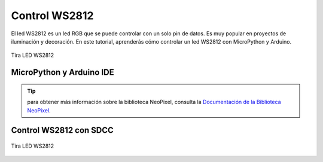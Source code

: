 
Control WS2812 
=================

El led WS2812 es un led RGB que se puede controlar con un solo pin de datos. Es muy popular en proyectos de iluminación y decoración. En este tutorial, aprenderás cómo controlar un led WS2812 con MicroPython y Arduino.

.. _figura-neo:

.. figure:: /_static/neo.jpg
     :align: center
     :alt: led rgb
     :width: 40%

     Tira LED WS2812

MicroPython y Arduino IDE
--------------------------

.. tabs::

      .. tab:: MicroPython

            .. code-block:: python
                  
                  from machine import Pin
                  from neopixel import NeoPixel
                  np = NeoPixel(Pin(24), 1)
                  np[0] = (255, 128, 0)

                  np.write()
      
      .. tab:: C++

            .. code-block:: cpp

                  #include <Adafruit_NeoPixel.h>
                  #define PIN 24
                  #define NUMPIXELS 1
                  Adafruit_NeoPixel pixels = Adafruit_NeoPixel(NUMPIXELS, PIN, NEO_GRB + NEO_KHZ800);
                  pixels.setPixelColor(0, pixels.Color(255, 128, 0));
                  pixels.show();

..  tip::
      para obtener más información sobre la biblioteca NeoPixel, consulta la `Documentación de la Biblioteca NeoPixel <https://github.com/lvidarte/esp8266/wiki/MicroPython:-NeoPixels>`_.


Control WS2812 con SDCC
-----------------------


                 
.. figure:: /_static/cocket/neopixel.png
     :align: center
     :alt: led rgb
     :width: 60%

     Tira LED WS2812

.. tabs::

      .. tab:: SDCC

            .. code-block:: C
                  
                  #include "src/config.h"
                  #include "src/system.h"
                  #include "src/delay.h"
                  #include "src/neo.h"
                  #include <stdlib.h>

                  #define delay 100
                  #define NeoPixel 2
                  #define level 100

                  void randomColorSequence(void) {

                  for(int j=0;j<NeoPixel;j++){
                         uint8_t red = rand() % level;
                         uint8_t green = rand() % level;
                         uint8_t blue = rand() % level;
                         uint8_t num = rand() % NeoPixel;

                         for(int i=0; i<num; i++){
                         NEO_writeColor(0, 0, 0);
                         }
                         NEO_writeColor(red, green, blue);
                         DLY_ms(delay);
                         NEO_writeColor(0, 0, 0);
                  }
                  
                  for(int l=0; l<9; l++){
                         NEO_writeColor(0, 0, 0);
                  }

                  }

                  void main(void) {
                  NEO_init();
                  CLK_config();
                  DLY_ms(delay);

                  while (1) {
                         randomColorSequence();
                         DLY_ms(10);
                        
                  }
                  }

      .. tab:: Arduino-IDE

            .. code-block:: C++

.. htmlonly::
   



.. only:: html

    .. figure:: /_static/cocket/NEO.gif
        :align: center
        :alt: figura-gif
        :width: 60%
